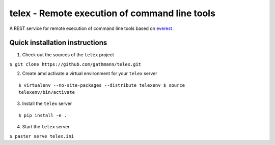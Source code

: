 ==============================================
telex - Remote execution of command line tools
==============================================

A REST service for remote execution of command line tools based on
`everest <https://github.com/cenix/everest>`_ .

Quick installation instructions
===============================

1. Check out the sources of the ``telex`` project

``$ git clone https://github.com/gathmann/telex.git``

2. Create amd activate a virtual environment for your ``telex`` server

::

  $ virtualenv --no-site-packages --distribute telexenv $ source
  telexenv/bin/activate

3. Install the ``telex`` server

::

  $ pip install -e .

4. Start the ``telex`` server

``$ paster serve telex.ini``
